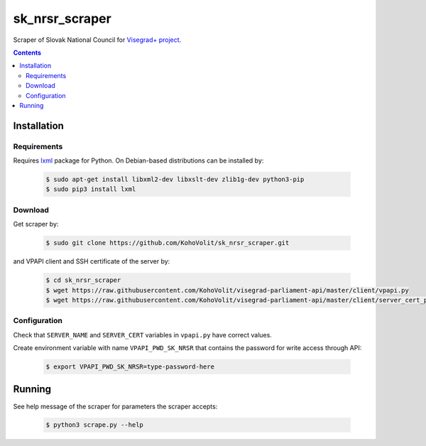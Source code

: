 ===============
sk_nrsr_scraper
===============

Scraper of Slovak National Council for `Visegrad+ project`_.

.. _`Visegrad+ project`: http://www.parldata.eu

.. contents:: :backlinks: none


Installation
============

Requirements
------------

Requires lxml_ package for Python. On Debian-based distributions can be installed by:

  .. code-block:: console

      $ sudo apt-get install libxml2-dev libxslt-dev zlib1g-dev python3-pip
      $ sudo pip3 install lxml

.. _lxml: http://lxml.de


Download
--------

Get scraper by:

  .. code-block:: console

      $ sudo git clone https://github.com/KohoVolit/sk_nrsr_scraper.git

and VPAPI client and SSH certificate of the server by:

  .. code-block:: console

      $ cd sk_nrsr_scraper
      $ wget https://raw.githubusercontent.com/KohoVolit/visegrad-parliament-api/master/client/vpapi.py
      $ wget https://raw.githubusercontent.com/KohoVolit/visegrad-parliament-api/master/client/server_cert_prod.pem

	  
Configuration
-------------

Check that ``SERVER_NAME`` and ``SERVER_CERT`` variables in ``vpapi.py`` have correct values.

Create environment variable with name ``VPAPI_PWD_SK_NRSR`` that contains the password for write access through API:

  .. code-block:: console

      $ export VPAPI_PWD_SK_NRSR=type-password-here


Running
=======

See help message of the scraper for parameters the scraper accepts:

  .. code-block:: console

      $ python3 scrape.py --help
